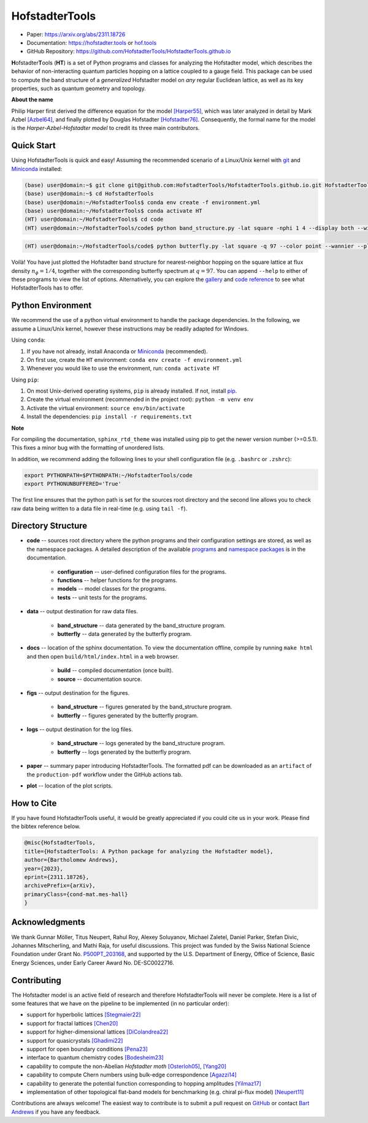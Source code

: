 HofstadterTools
===============

|docs| |pytests| |license| |hits|

.. |docs| image:: https://github.com/HofstadterTools/HofstadterTools.github.io/actions/workflows/docs.yml/badge.svg
   :target: https://github.com/HofstadterTools/HofstadterTools.github.io/actions/workflows/docs.yml

.. |pytests| image:: https://github.com/HofstadterTools/HofstadterTools.github.io/actions/workflows/pytests.yml/badge.svg
   :target: https://github.com/HofstadterTools/HofstadterTools.github.io/actions/workflows/pytests.yml

.. |license| image:: https://badgen.net/badge/license/GPLv3/blue
   :target: https://www.gnu.org/licenses/gpl-3.0

.. |hits| image:: https://img.shields.io/endpoint?url=https%3A%2F%2Fhits.dwyl.com%2FHofstadterTools%2FHofstadterToolsgithubio.json%3Fcolor%3Dpink
   :target: http://hits.dwyl.com/HofstadterTools/HofstadterToolsgithubio

* Paper: https://arxiv.org/abs/2311.18726
* Documentation: https://hofstadter.tools or `hof.tools <https://hofstadter.tools>`__
* GitHub Repository: https://github.com/HofstadterTools/HofstadterTools.github.io

**H**\ ofstadter\ **T**\ ools (\ **HT**) is a set of Python programs and classes for analyzing the Hofstadter model, which describes the behavior of non-interacting quantum particles hopping on a lattice coupled to a gauge field. This package can be used to compute the band structure of a *generalized* Hofstadter model on *any* regular Euclidean lattice, as well as its key properties, such as quantum geometry and topology.

**About the name**

Philip Harper first derived the difference equation for the model `[Harper55] <https://dx.doi.org/10.1088/0370-1298/68/10/304>`__, which was later analyzed in detail by Mark Azbel `[Azbel64] <http://jetp.ras.ru/cgi-bin/e/index/e/19/3/p634?a=list>`__, and finally plotted by Douglas Hofstadter `[Hofstadter76] <https://link.aps.org/doi/10.1103/PhysRevB.14.2239>`__. Consequently, the formal name for the model is the *Harper-Azbel-Hofstadter model* to credit its three main contributors.

Quick Start
-----------

Using HofstadterTools is quick and easy! Assuming the recommended scenario of a Linux/Unix kernel with `git <https://git-scm.com/book/en/v2/Getting-Started-Installing-Git>`__ and `Miniconda <https://docs.conda.io/en/latest/miniconda.html>`__ installed:

.. code:: console

		(base) user@domain:~$ git clone git@github.com:HofstadterTools/HofstadterTools.github.io.git HofstadterTools
		(base) user@domain:~$ cd HofstadterTools
		(base) user@domain:~/HofstadterTools$ conda env create -f environment.yml
		(base) user@domain:~/HofstadterTools$ conda activate HT
		(HT) user@domain:~/HofstadterTools$ cd code
		(HT) user@domain:~/HofstadterTools/code$ python band_structure.py -lat square -nphi 1 4 --display both --wilson

|image1| |image2| |image3|

.. |image1| image:: docs/source/images/overview/band_structure_3D_both_square_nphi_1_4_t_1.png
    :width: 32 %
    :alt: 3D Band Structure
.. |image2| image:: docs/source/images/overview/wilson_both_square_nphi_1_4_t_1.png
    :width: 32 %
    :alt: Wilson Loops
.. |image3| image:: docs/source/images/overview/band_structure_2D_both_square_nphi_1_4_t_1.png
    :width: 32 %
    :alt: 2D Band Structure

.. code:: console

    (HT) user@domain:~/HofstadterTools/code$ python butterfly.py -lat square -q 97 --color point --wannier --plot_lattice

|image4| |image5| |image6|

.. |image4| image:: docs/source/images/overview/butterfly_square_q_97_t_1_col_point_avron.png
    :width: 32 %
    :alt: Butterfly Spectrum
.. |image5| image:: docs/source/images/overview/wannier_square_q_97_t_1_col_point_avron.png
    :width: 32 %
    :alt: Wannier Diagram
.. |image6| image:: docs/source/images/overview/lattice.png
    :width: 32 %
    :alt: Lattice

Voilà! You have just plotted the Hofstadter band structure for nearest-neighbor hopping on the square lattice at flux density :math:`n_\phi=1/4`, together with the corresponding butterfly spectrum at :math:`q=97`. You can append ``--help`` to either of these programs to view the list of options. Alternatively, you can explore the `gallery <https://hofstadter.tools/gallery.html>`__ and `code reference <https://hofstadter.tools/_autosummary/functions.html>`__ to see what HofstadterTools has to offer.

Python Environment
------------------

We recommend the use of a python virtual environment to handle the package dependencies. In the following, we assume a Linux/Unix kernel, however these instructions may be readily adapted for Windows.

Using ``conda``:

1) If you have not already, install Anaconda or `Miniconda <https://docs.conda.io/en/latest/miniconda.html>`__ (recommended).
2) On first use, create the ``HT`` environment: ``conda env create -f environment.yml``
3) Whenever you would like to use the environment, run: ``conda activate HT``

Using ``pip``:

1) On most Unix-derived operating systems, ``pip`` is already installed. If not, install `pip <https://packaging.python.org/en/latest/guides/installing-using-pip-and-virtual-environments/#installing-pip>`__.
2) Create the virtual environment (recommended in the project root): ``python -m venv env``
3) Activate the virtual environment: ``source env/bin/activate``
4) Install the dependencies: ``pip install -r requirements.txt``

**Note**

For compiling the documentation, ``sphinx_rtd_theme`` was installed using pip to get the newer version number (>=0.5.1). This fixes a minor bug with the formatting of unordered lists.

In addition, we recommend adding the following lines to your shell configuration file (e.g. ``.bashrc`` or ``.zshrc``):

.. code:: shell

		export PYTHONPATH=$PYTHONPATH:~/HofstadterTools/code
		export PYTHONUNBUFFERED='True'

The first line ensures that the python path is set for the sources root directory and the second line allows you to check raw data being written to a data file in real-time (e.g. using ``tail -f``).

Directory Structure
-------------------

* **code** -- sources root directory where the python programs and their configuration settings are stored, as well as the namespace packages. A detailed description of the available `programs <https://hofstadter.tools/tutorials.html>`__ and `namespace packages <https://hofstadter.tools/_autosummary/functions.html>`__ is in the documentation.

	* **configuration** -- user-defined configuration files for the programs.
	* **functions** -- helper functions for the programs.
	* **models** -- model classes for the programs.
	* **tests** -- unit tests for the programs.

* **data** -- output destination for raw data files.

	* **band_structure** -- data generated by the band_structure program.
	* **butterfly** -- data generated by the butterfly program.

* **docs** -- location of the sphinx documentation. To view the documentation offline, compile by running ``make html`` and then open ``build/html/index.html`` in a web browser.

	* **build** -- compiled documentation (once built).
	* **source** -- documentation source.

* **figs** -- output destination for the figures.

	* **band_structure** -- figures generated by the band_structure program.
	* **butterfly** -- figures generated by the butterfly program.

* **logs** -- output destination for the log files.

	* **band_structure** -- logs generated by the band_structure program.
	* **butterfly** -- logs generated by the butterfly program.

* **paper** -- summary paper introducing HofstadterTools. The formatted pdf can be downloaded as an ``artifact`` of the ``production-pdf`` workflow under the GitHub actions tab.

* **plot** -- location of the plot scripts.

How to Cite
-----------

If you have found HofstadterTools useful, it would be greatly appreciated if you could cite us in your work. Please find the bibtex reference below.

.. code-block:: bibtex

	@misc{HofstadterTools,
	title={HofstadterTools: A Python package for analyzing the Hofstadter model},
	author={Bartholomew Andrews},
	year={2023},
	eprint={2311.18726},
	archivePrefix={arXiv},
	primaryClass={cond-mat.mes-hall}
	}

Acknowledgments
---------------

We thank Gunnar Möller, Titus Neupert, Rahul Roy, Alexey Soluyanov, Michael Zaletel, Daniel Parker, Stefan Divic, Johannes Mitscherling, and Mathi Raja, for useful discussions. This project was funded by the Swiss National Science Foundation under Grant No. `P500PT_203168 <https://data.snf.ch/grants/grant/203168>`__, and supported by the U.S. Department of Energy, Office of Science, Basic Energy Sciences, under Early Career Award No. DE-SC0022716.

Contributing
------------

The Hofstadter model is an active field of research and therefore HofstadterTools will never be complete. Here is a list of some features that we have on the pipeline to be implemented (in no particular order):

* support for hyperbolic lattices `[Stegmaier22] <https://link.aps.org/doi/10.1103/PhysRevLett.128.166402>`__
* support for fractal lattices `[Chen20] <https://doi.org/10.1007/s00220-020-03850-w>`__
* support for higher-dimensional lattices `[DiColandrea22] <https://dx.doi.org/10.1088/1367-2630/ac4126>`__
* support for quasicrystals `[Ghadimi22] <https://link.aps.org/doi/10.1103/PhysRevB.106.L201113>`__
* support for open boundary conditions `[Pena23] <https://doi.org/10.1016/j.rinp.2023.106257>`__
* interface to quantum chemistry codes `[Bodesheim23] <https://doi.org/10.1038/s41699-023-00378-0>`__
* capability to compute the non-Abelian `Hofstadter moth` `[Osterloh05] <https://link.aps.org/doi/10.1103/PhysRevLett.95.010403>`__, `[Yang20] <https://doi.org/10.1038/s41377-020-00384-7>`__
* capability to compute Chern numbers using bulk-edge correspondence `[Agazzi14] <https://doi.org/10.1007/s10955-014-0992-0>`__
* capability to generate the potential function corresponding to hopping amplitudes `[Yilmaz17] <https://link.aps.org/doi/10.1103/PhysRevA.95.063628>`__
* implementation of other topological flat-band models for benchmarking (e.g. chiral pi-flux model) `[Neupert11] <https://link.aps.org/doi/10.1103/PhysRevLett.106.236804>`__

Contributions are always welcome! The easiest way to contribute is to submit a pull request on `GitHub <https://github.com/HofstadterTools/HofstadterTools.github.io>`__ or contact `Bart Andrews <https://bartandrews.me>`__ if you have any feedback.
